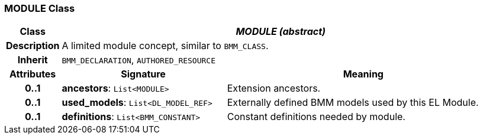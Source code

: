 === MODULE Class

[cols="^1,3,5"]
|===
h|*Class*
2+^h|*_MODULE (abstract)_*

h|*Description*
2+a|A limited module concept, similar to `BMM_CLASS`.

h|*Inherit*
2+|`BMM_DECLARATION`, `AUTHORED_RESOURCE`

h|*Attributes*
^h|*Signature*
^h|*Meaning*

h|*0..1*
|*ancestors*: `List<MODULE>`
a|Extension ancestors.

h|*0..1*
|*used_models*: `List<DL_MODEL_REF>`
a|Externally defined BMM models used by this EL Module.

h|*0..1*
|*definitions*: `List<BMM_CONSTANT>`
a|Constant definitions needed by module.
|===
